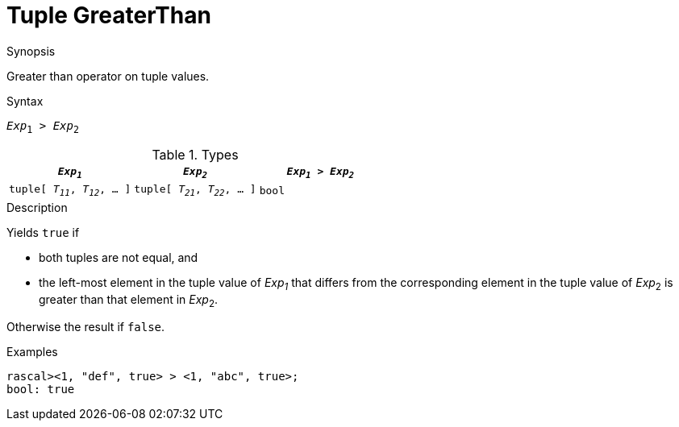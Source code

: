 
[[Tuple-GreaterThan]]
# Tuple GreaterThan
:concept: Expressions/Values/Tuple/GreaterThan

.Synopsis
Greater than operator on tuple values.

.Syntax
`_Exp_~1~ > _Exp_~2~`

.Types


|====
| `_Exp~1~_`                      |  `_Exp~2~_`                      | `_Exp~1~_ > _Exp~2~_` 

| `tuple[ _T~11~_, _T~12~_, ... ]` |  `tuple[ _T~21~_, _T~22~_, ... ]` | `bool`               
|====

.Function

.Description
Yields `true` if 

*  both tuples are not equal, and
*  the left-most element in the tuple value of _Exp~1~_ that differs from the corresponding element in the tuple 
value of _Exp_~2~ is greater than that element in _Exp_~2~.


Otherwise the result if `false`.

.Examples
[source,rascal-shell]
----
rascal><1, "def", true> > <1, "abc", true>;
bool: true
----

.Benefits

.Pitfalls


:leveloffset: +1

:leveloffset: -1